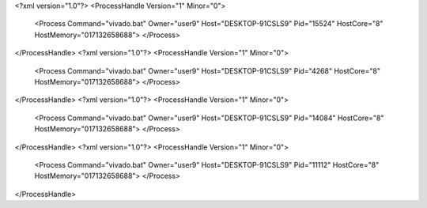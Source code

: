 <?xml version="1.0"?>
<ProcessHandle Version="1" Minor="0">
    <Process Command="vivado.bat" Owner="user9" Host="DESKTOP-91CSLS9" Pid="15524" HostCore="8" HostMemory="017132658688">
    </Process>
</ProcessHandle>
<?xml version="1.0"?>
<ProcessHandle Version="1" Minor="0">
    <Process Command="vivado.bat" Owner="user9" Host="DESKTOP-91CSLS9" Pid="4268" HostCore="8" HostMemory="017132658688">
    </Process>
</ProcessHandle>
<?xml version="1.0"?>
<ProcessHandle Version="1" Minor="0">
    <Process Command="vivado.bat" Owner="user9" Host="DESKTOP-91CSLS9" Pid="14084" HostCore="8" HostMemory="017132658688">
    </Process>
</ProcessHandle>
<?xml version="1.0"?>
<ProcessHandle Version="1" Minor="0">
    <Process Command="vivado.bat" Owner="user9" Host="DESKTOP-91CSLS9" Pid="11112" HostCore="8" HostMemory="017132658688">
    </Process>
</ProcessHandle>
